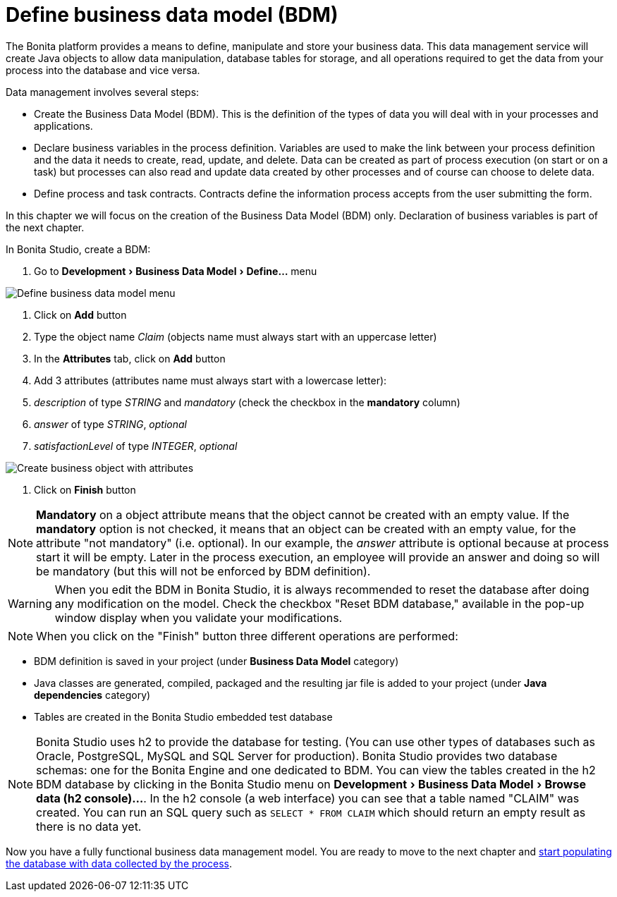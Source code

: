 = Define business data model (BDM)
:experimental:

The Bonita platform provides a means to define, manipulate and store your business data.
This data management service will create Java objects to allow data manipulation, database tables for storage, and all operations required to get the data from your process into the database and vice versa.

Data management involves several steps:

* Create the Business Data Model (BDM).
This is the definition of the types of data you will deal with in your processes and applications.
* Declare business variables in the process definition.
Variables are used to make the link between your process definition and the data it needs to create, read, update, and delete.
Data can be created as part of process execution (on start or on a task) but processes can also read and update data created by other processes and of course can choose to delete data.
* Define process and task contracts.
Contracts define the information process accepts from the user submitting the form.

In this chapter we will focus on the creation of the Business Data Model (BDM) only.
Declaration of business variables is part of the next chapter.

In Bonita Studio, create a BDM:

. Go to menu:Development[Business Data Model > Define...] menu

image:images/getting-started-tutorial/define-business-data-model/define-business-data-model-menu.png[Define business data model menu]
// {.img-responsive .img-thumbnail}

. Click on *Add* button
. Type the object name _Claim_ (objects name must always start with an uppercase letter)
. In the *Attributes* tab, click on *Add* button
. Add 3 attributes (attributes name must always start with a lowercase letter):
. _description_ of type _STRING_ and _mandatory_ (check the checkbox in the *mandatory* column)
. _answer_ of type _STRING_, _optional_
. _satisfactionLevel_ of type _INTEGER_, _optional_

image:images/getting-started-tutorial/define-business-data-model/create-business-object-with-attributes.gif[Create business object with attributes]
// {.img-responsive .img-thumbnail}

. Click on *Finish* button

NOTE: *Mandatory* on a object attribute means that the object cannot be created with an empty value.
If the *mandatory* option is not checked, it means that an object can be created with an empty value, for the attribute "not mandatory" (i.e.
optional).
In our example, the _answer_ attribute is optional because at process start it will be empty.
Later in the process execution, an employee will provide an answer and doing so will be mandatory (but this will not be enforced by BDM definition).


WARNING: When you edit the BDM in Bonita Studio, it is always recommended to reset the database after doing any modification on the model.
Check the checkbox "Reset BDM database," available in the pop-up window display when you validate your modifications.


NOTE: When you click on the "Finish" button three different operations are performed:

* BDM definition is saved in your project (under *Business Data Model* category)
* Java classes are generated, compiled, packaged and the resulting jar file is added to your project (under *Java dependencies* category)
* Tables are created in the Bonita Studio embedded test database



NOTE: Bonita Studio uses h2 to provide the database for testing.
(You can use other types of databases such as Oracle, PostgreSQL, MySQL and SQL Server for production).
Bonita Studio provides two database schemas: one for the Bonita Engine and one dedicated to BDM.
You can view the tables created in the h2 BDM database by clicking in the Bonita Studio menu on menu:Development[Business Data Model > Browse data (h2 console)...].
In the h2 console (a web interface) you can see that a table named "CLAIM" was created.
You can run an SQL query such as `SELECT * FROM CLAIM` which should return an empty result as there is no data yet.


Now you have a fully functional business data management model.
You are ready to move to the next chapter and xref:declare-business-variables.adoc[start populating the database with data collected by the process].
